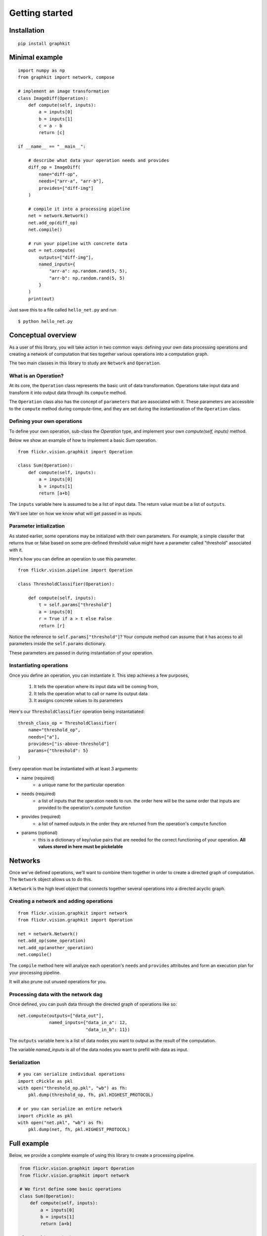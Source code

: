 
Getting started
===============


Installation
------------

::

    pip install graphkit


Minimal example
---------------

::

    import numpy as np
    from graphkit import network, compose

    # implement an image transformation
    class ImageDiff(Operation):
        def compute(self, inputs):
            a = inputs[0]
            b = inputs[1]
            c = a - b
            return [c]

    if __name__ == "__main__":

        # describe what data your operation needs and provides
        diff_op = ImageDiff(
            name="diff-op",
            needs=["arr-a", "arr-b"],
            provides=["diff-img"]
        )

        # compile it into a processing pipeline
        net = network.Network()
        net.add_op(diff_op)
        net.compile()

        # run your pipeline with concrete data
        out = net.compute(
            outputs=["diff-img"],
            named_inputs={
                "arr-a": np.random.rand(5, 5),
                "arr-b": np.random.rand(5, 5)
            }
        )
        print(out)

Just save this to a file called ``hello_net.py`` and run ::

    $ python hello_net.py


Conceptual overview
-------------------

As a user of this library, you will take action in two common ways:
defining your own data processing operations and creating a network of
computation that ties together various operations into a computation graph.

The two main classes in this library to study are  ``Network`` and ``Operation``.


What is an Operation?
^^^^^^^^^^^^^^^^^^^^^

.. image:: _static/operation.png


At its core, the ``Operation`` class represents the basic unit of data transformation. Operations take input data and transform it into output data through its ``compute`` method.

The ``Operation`` class also has the concept of ``parameters`` that are associated with it. These parameters are accessible to the ``compute`` method during compute-time, and they are set during the instantionation of the ``Operation`` class.

Defining your own operations
^^^^^^^^^^^^^^^^^^^^^^^^^^^^

To define your own operation, sub-class the `Operation` type, and implement your own `compute(self, inputs)` method.

Below we show an example of how to implement a basic `Sum` operation.

::

    from flickr.vision.graphkit import Operation

    class Sum(Operation):
        def compute(self, inputs):
            a = inputs[0]
            b = inputs[1]
            return [a+b]


The ``inputs`` variable here is assumed to be a list of input data. The return value must be a list of ``outputs``.

We'll see later on how we know what will get passed in as inputs.

Parameter intialization
^^^^^^^^^^^^^^^^^^^^^^^

As stated earlier, some operations may be initialized with their own parameters. For example, a simple classifer that returns true or false  based on some pre-defined threshold value might have a parameter called "threshold" associated with it.

Here's how you can define an operation to use this parameter.

::

    from flickr.vision.pipeline import Operation

    class ThresholdClassifier(Operation):

        def compute(self, inputs):
            t = self.params["threshold"]
            a = inputs[0]
            r = True if a > t else False
            return [r]

Notice the reference to ``self.params["threshold"]``? Your compute method can assume that it has access to all parameters inside the ``self.params`` dictionary.

These parameters are passed in during instantiation of your operation.

Instantiating operations
^^^^^^^^^^^^^^^^^^^^^^^^

Once you define an operation, you can instantiate it. This step achieves a few purposes,

    1. It tells the operation where its input data will be coming from,
    2. It tells the operation what to call or name its output data
    3. It assigns concrete values to its parameters


Here's our ``ThresholdClassifier`` operation being instantatiated:

::

    thresh_class_op = ThresholdClassifier(
        name="threshold_op",
        needs=["a"],
        provides=["is-above-threshold"]
        params={"threshold": 5}
    )

Every operation must be instantiated with at least 3 arguments:

* name (required)
    * a unique name for the particular operation
* needs (required)
    * a list of inputs that the operation needs to run. the order here will be the same order that inputs are provided to the operation's `compute` function
* provides (required)
    * a list of named outputs in the order they are returned from the operation's ``compute`` function
* params (optional)
    * this is a dictionary of key/value pairs that are needed for the correct functioning of your operation. **All values stored in here must be pickelable**


Networks
--------

Once we've defined operations, we'll want to combine them together in order to create a directed graph of computation. The ``Network`` object allows us to do this.

A ``Network`` is the high level object that connects together several operations into a directed acyclic graph.

Creating a network and adding operations
^^^^^^^^^^^^^^^^^^^^^^^^^^^^^^^^^^^^^^^^

::

    from flickr.vision.graphkit import network
    from flickr.vision.graphkit import Operation

    net = network.Network()
    net.add_op(some_operation)
    net.add_op(another_operation)
    net.compile()


The ``compile`` method here will analyze each operation's ``needs`` and ``provides`` attributes and form an execution plan for your processing pipeline.

It will also prune out unused operations for you.

Processing data with the network dag
^^^^^^^^^^^^^^^^^^^^^^^^^^^^^^^^^^^^

Once defined, you can push data through the directed graph of operations like so:

::

    net.compute(outputs=["data_out"],
                named_inputs={"data_in_a": 12,
                              "data_in_b": 11})


The ``outputs`` variable here is a list of data nodes you want to output as the result of the computation.

The variable `named_inputs` is all of the data nodes you want to prefill with data as input.

Serialization
^^^^^^^^^^^^^

::

    # you can serialize individual operations
    import cPickle as pkl
    with open("threshold_op.pkl", "wb") as fh:
        pkl.dump(threshold_op, fh, pkl.HIGHEST_PROTOCOL)

    # or you can serialize an entire network
    import cPickle as pkl
    with open("net.pkl", "wb") as fh:
        pkl.dump(net, fh, pkl.HIGHEST_PROTOCOL)


Full example
------------

Below, we provide a complete example of using this library to create a processing pipeline.

.. code-block:: python

    from flickr.vision.graphkit import Operation
    from flickr.vision.graphkit import network

    # We first define some basic operations
    class Sum(Operation):
        def compute(self, inputs):
            a = inputs[0]
            b = inputs[1]
            return [a+b]

    class Mul(Operation):
        def compute(self, inputs):
            a = inputs[0]
            b = inputs[1]
            return [a*b]

    class Pow(Operation):
        # This is an example of an operation that takes a parameter.
        # It also illustrates an operation that returns multiple outputs

        def compute(self, inputs):
            import math

            a = inputs[0]
            outputs = []
            for y in range(1, self.params['exponent']+1):
                p = math.pow(a, y)
                outputs.append(p)
            return outputs

    if __name__ == '__main__':

        # We now instantiate multiple operations and define
        # the data flow between each operation

        sum_op1 = Sum(
            name="sum_op1",
            provides=["sum_ab"],
            needs=["a", "b"]
        )
        mul_op1 = Mul(
            name="mul_op1",
            provides=["sum_ab_times_b"],
            needs=["sum_ab", "b"]
        )
        pow_op1 = Pow(
            name="pow_op1",
            needs=["sum_ab"],
            provides=["sum_ab_p1", "sum_ab_p2", "sum_ab_p3"],
            params={"exponent": 3}
        )
        sum_op2 = Sum(
            name="sum_op2",
            provides=["p1_plus_p2"],
            needs=["sum_ab_p1", "sum_ab_p2"],
        )

        net = network.Network()
        net.add_op(sum_op1)
        net.add_op(mul_op1)
        net.add_op(pow_op1)
        net.add_op(sum_op2)
        net.compile()

        #
        # Running the network
        #
        from pprint import pprint

        # get all outputs
        pprint(net.compute(outputs=network.ALL_OUTPUTS, named_inputs={"a":1, "b":2}))

        # get specific outputs
        pprint(net.compute(outputs=["sum_ab_times_b"], named_inputs={"a":1, "b":2}))

        # visualize network graph
        net.plot(show=True)

        # Serialization
        import pickle

        # seriliaze entire network
        pickle.dump(net, open("net.pkl", "wb"), pickle.HIGHEST_PROTOCOL)

        # serialize individual operations
        pickle.dump(pow_op1, open("pow_op1.pkl", "wb"), pickle.HIGHEST_PROTOCOL)



Expected output

::

    {'a': 1,
     'b': 2,
     'p1_plus_p2': 12.0,
     'sum_ab': 3,
     'sum_ab_p1': 3.0,
     'sum_ab_p2': 9.0,
     'sum_ab_p3': 27.0,
     'sum_ab_times_b': 6}
    {'sum_ab_times_b': 6}
